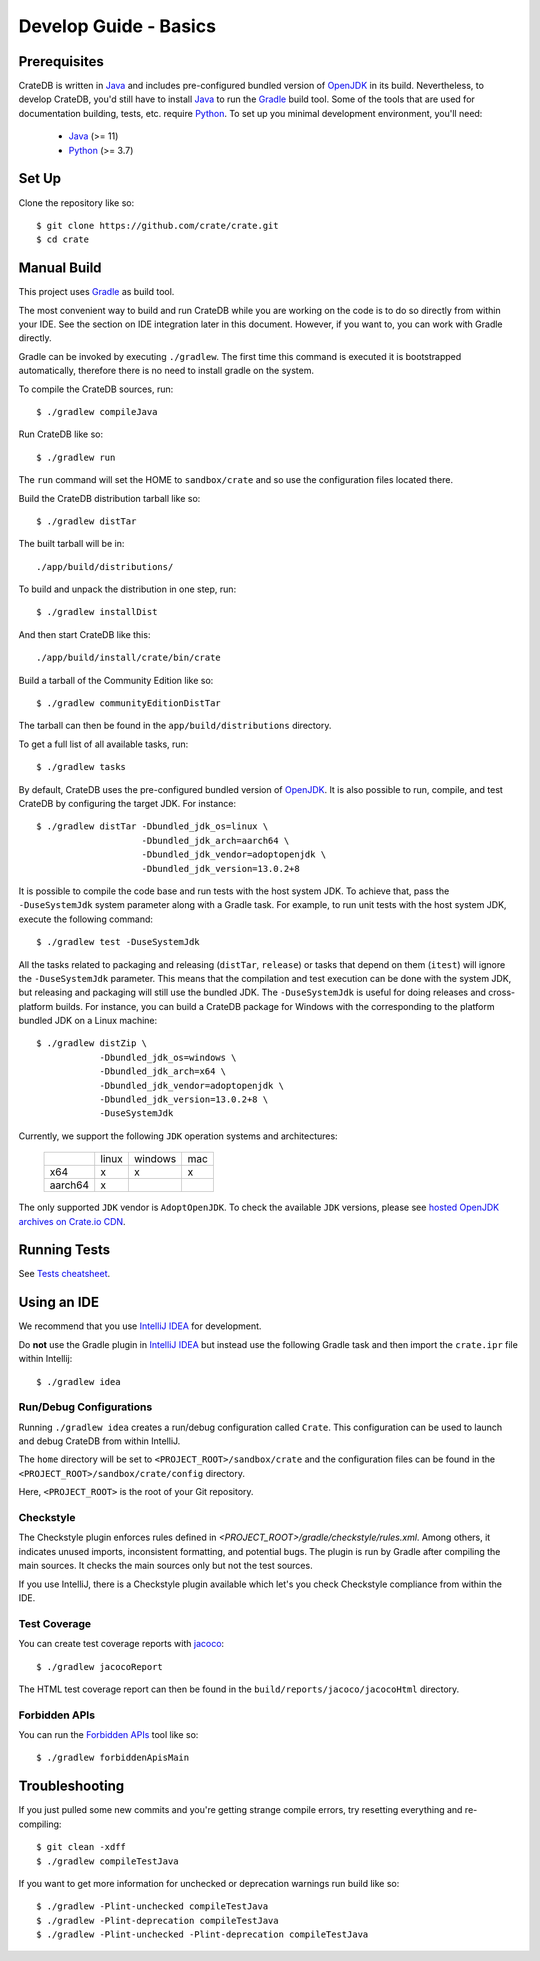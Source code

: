 ======================
Develop Guide - Basics
======================

Prerequisites
=============

CrateDB is written in Java_ and includes pre-configured bundled version of
OpenJDK_ in its build. Nevertheless, to develop CrateDB, you'd still have to
install Java_ to run the Gradle_ build tool. Some of the tools that are used
for documentation building, tests, etc. require Python_. To set up you minimal
development environment, you'll need:

 - Java_ (>= 11)
 - Python_ (>= 3.7)

Set Up
======

Clone the repository like so::

    $ git clone https://github.com/crate/crate.git
    $ cd crate

Manual Build
============

This project uses Gradle_ as build tool.

The most convenient way to build and run CrateDB while you are working on the
code is to do so directly from within your IDE. See the section on IDE
integration later in this document. However, if you want to, you can work with
Gradle directly.

Gradle can be invoked by executing ``./gradlew``. The first time this command
is executed it is bootstrapped automatically, therefore there is no need to
install gradle on the system.

To compile the CrateDB sources, run::

    $ ./gradlew compileJava

Run CrateDB like so::

    $ ./gradlew run

The ``run`` command will set the HOME to ``sandbox/crate`` and so use the
configuration files located there.


Build the CrateDB distribution tarball like so::

    $ ./gradlew distTar

The built tarball will be in::

   ./app/build/distributions/

To build and unpack the distribution in one step, run::

    $ ./gradlew installDist

And then start CrateDB like this::

    ./app/build/install/crate/bin/crate

Build a tarball of the Community Edition like so::

    $ ./gradlew communityEditionDistTar

The tarball can then be found in the ``app/build/distributions`` directory.

To get a full list of all available tasks, run::

    $ ./gradlew tasks

By default, CrateDB uses the pre-configured bundled version of OpenJDK_. It
is also possible to run, compile, and test CrateDB by configuring the target
JDK. For instance::

    $ ./gradlew distTar -Dbundled_jdk_os=linux \
                        -Dbundled_jdk_arch=aarch64 \
                        -Dbundled_jdk_vendor=adoptopenjdk \
                        -Dbundled_jdk_version=13.0.2+8

It is possible to compile the code base and run tests with the host system JDK.
To achieve that, pass the ``-DuseSystemJdk`` system parameter along with a
Gradle task. For example, to run unit tests with the host system JDK, execute
the following command::

    $ ./gradlew test -DuseSystemJdk

All the tasks related to packaging and releasing (``distTar``, ``release``) or
tasks that depend on them (``itest``) will ignore the ``-DuseSystemJdk``
parameter. This means that the compilation and test execution can be
done with the system JDK, but releasing and packaging will still use the
bundled JDK. The ``-DuseSystemJdk`` is useful for doing releases and
cross-platform builds. For instance, you can build a CrateDB package for
Windows with the corresponding to the platform bundled JDK on a Linux
machine::

    $ ./gradlew distZip \
                -Dbundled_jdk_os=windows \
                -Dbundled_jdk_arch=x64 \
                -Dbundled_jdk_vendor=adoptopenjdk \
                -Dbundled_jdk_version=13.0.2+8 \
                -DuseSystemJdk

Currently, we support the following ``JDK`` operation systems and
architectures:

    +---------+---------+---------+-----+
    |         |  linux  | windows | mac |
    +---------+---------+---------+-----+
    |   x64   |    x    |    x    |  x  |
    +---------+---------+---------+-----+
    | aarch64 |    x    |         |     |
    +---------+---------+---------+-----+

The only supported ``JDK`` vendor is ``AdoptOpenJDK``. To check the available
``JDK`` versions, please see `hosted OpenJDK archives on Crate.io CDN`_.

Running Tests
=============

See `Tests cheatsheet <tests.rst>`_.


Using an IDE
============

We recommend that you use `IntelliJ IDEA`_ for development.

Do **not** use the Gradle plugin in `IntelliJ IDEA`_ but instead use the
following Gradle task and then import the ``crate.ipr`` file within Intellij::

    $ ./gradlew idea

Run/Debug Configurations
------------------------

Running ``./gradlew idea`` creates a run/debug configuration called ``Crate``.
This configuration can be used to launch and debug CrateDB from within IntelliJ.

The ``home`` directory will be set to ``<PROJECT_ROOT>/sandbox/crate`` and the
configuration files can be found in the ``<PROJECT_ROOT>/sandbox/crate/config``
directory.

Here, ``<PROJECT_ROOT>`` is the root of your Git repository.

Checkstyle
----------

The Checkstyle plugin enforces rules defined in `<PROJECT_ROOT>/gradle/checkstyle/rules.xml`.
Among others, it indicates unused imports, inconsistent formatting, and potential
bugs. The plugin is run by Gradle after compiling the main sources. It checks the
main sources only but not the test sources.

If you use IntelliJ, there is a Checkstyle plugin available which let's you check
Checkstyle compliance from within the IDE.

Test Coverage
--------------

You can create test coverage reports with `jacoco`_::

    $ ./gradlew jacocoReport

The HTML test coverage report can then be found in the
``build/reports/jacoco/jacocoHtml`` directory.

Forbidden APIs
--------------

You can run the `Forbidden APIs`_ tool like so::

    $ ./gradlew forbiddenApisMain

Troubleshooting
===============

If you just pulled some new commits and you're getting strange compile errors,
try resetting everything and re-compiling::

    $ git clean -xdff
    $ ./gradlew compileTestJava

If you want to get more information for unchecked or deprecation warnings run
build like so::

    $ ./gradlew -Plint-unchecked compileTestJava
    $ ./gradlew -Plint-deprecation compileTestJava
    $ ./gradlew -Plint-unchecked -Plint-deprecation compileTestJava


.. _Java: http://www.java.com/
.. _OpenJDK: https://openjdk.java.net/projects/jdk/11/
.. _Oracle's Java: http://www.java.com/en/download/help/mac_install.xml
.. _Python: http://www.python.org/
.. _Gradle: http://www.gradle.org/
.. _logging documentation: https://crate.io/docs/en/stable/configuration.html#logging
.. _IntelliJ IDEA: https://www.jetbrains.com/idea/
.. _jacoco: http://www.eclemma.org/jacoco/
.. _Forbidden APIs: https://github.com/policeman-tools/forbidden-apis
.. _hosted OpenJDK archives on Crate.io CDN: https://cdn.crate.io/downloads/openjdk/

